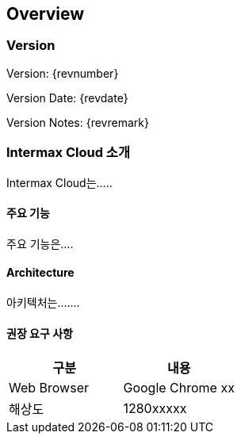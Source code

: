 [[Overview]]
== Overview
=== Version
Version: {revnumber}

Version Date: {revdate}

Version Notes: {revremark}

=== Intermax Cloud 소개
Intermax Cloud는.....

==== 주요 기능
주요 기능은....

==== Architecture
아키텍처는.......


==== 권장 요구 사항


|===
| 구분            | 내용

| Web Browser     | Google Chrome xx
| 해상도     | 1280xxxxx
|===
